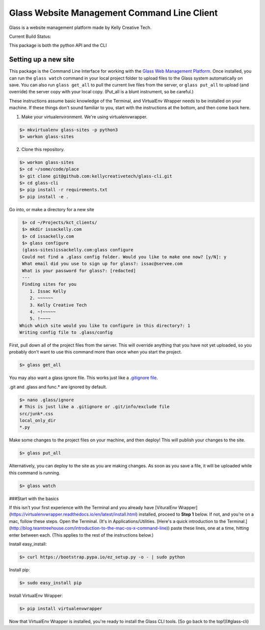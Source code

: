 ============================================
Glass Website Management Command Line Client
============================================

Glass is a website management platform made by Kelly Creative Tech. 

Current Build Status: |status|

.. |status| image:: https://travis-ci.org/kellycreativetech/glass-api.svg

This package is both the python API and the CLI

Setting up a new site
---------------------

This package is the Command Line Interface for working with the `Glass Web Management Platform <https://www.website.glass>`_.
Once installed, you can run the ``glass watch`` command in your local project folder to upload files to the Glass system
automatically on save. You can also run ``glass get_all`` to pull the current live files from the server, or ``glass put_all``
to upload (and override) the server copy with your local copy. (Put_all is a blunt instrument, so be careful.)

These instructions assume basic knowledge of the Terminal, and VirtualEnv Wrapper needs to be installed on your machine.
If these things don't sound familiar to you, start with the instructions at the bottom, and then come back here.

1. Make your virtualenvironment. We're using virtualenvwrapper.

.. code-block:: bash

    $> mkvirtualenv glass-sites -p python3
    $> workon glass-sites


2. Clone this repository.

.. code-block:: bash

    $> workon glass-sites
    $> cd ~/some/code/place
    $> git clone git@github.com:kellycreativetech/glass-cli.git
    $> cd glass-cli
    $> pip install -r requirements.txt
    $> pip install -e .

Go into, or make a directory for a new site

.. code-block:: bash

    $> cd ~/Projects/kct_clients/
    $> mkdir issackelly.com
    $> cd issackelly.com
    $> glass configure
    (glass-sites)issackelly.com:glass configure
    Could not find a .glass config folder. Would you like to make one now? [y/N]: y
    What email did you use to sign up for glass?: issac@servee.com
    What is your password for glass?: [redacted]
    ---
    Finding sites for you
       1. Issac Kelly
       2. ~~~~~~
       3. Kelly Creative Tech
       4. ~!~~~~~
       5. !~~~~
   Which which site would you like to configure in this directory?: 1
   Writing config file to .glass/config



First, pull down all of the project files from the server. This will override anything that you have not yet uploaded,
so you probably don't want to use this command more than once when you start the project.


.. code-block:: bash

    $> glass get_all

You may also want a glass ignore file. This works just like a `.gitignore file <https://help.github.com/articles/ignoring-files/>`_.

.git and .glass and func.* are ignored by default.

.. code-block:: bash

    $> nano .glass/ignore
    # This is just like a .gitignore or .git/info/exclude file
    src/junk*.css
    local_only_dir
    *.py

Make some changes to the project files on your machine, and then deploy! This will publish your changes to the site.

.. code-block:: bash

    $> glass put_all

Alternatively, you can deploy to the site as you are making changes. As soon as you save a file, it will be uploaded
while this command is running.

.. code-block:: bash

    $> glass watch




###Start with the basics

If this isn't your first experience with the Terminal and you already have [VituralEnv Wrapper](https://virtualenvwrapper.readthedocs.io/en/latest/install.html) installed, proceed to **Step 1** below. If not, and you're on a mac, follow these steps. Open the Terminal. (It's in Applications/Utilities. [Here's a quick introduction to the Terminal.](http://blog.teamtreehouse.com/introduction-to-the-mac-os-x-command-line)) paste these lines, one at a time, hitting enter between each. (This applies to the rest of the instructions below.)

Install easy_install:

.. code-block:: bash

    $> curl https://bootstrap.pypa.io/ez_setup.py -o - | sudo python

Install pip:

.. code-block:: bash

    $> sudo easy_install pip

Install VirtualEnv Wrapper:

.. code-block:: bash

    $> pip install virtualenvwrapper

Now that VirtualEnv Wrapper is installed, you're ready to install the Glass CLI tools. [So go back to the top!](#glass-cli)
